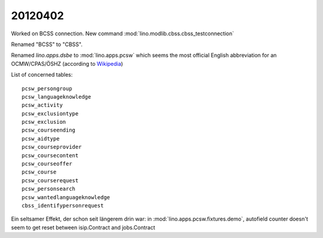 20120402
========

Worked on BCSS connection. 
New command :mod:`lino.modlib.cbss.cbss_testconnection`

Renamed "BCSS" to "CBSS". 

Renamed `lino.apps.dsbe` to :mod:`lino.apps.pcsw`
which seems the most official English abbreviation for an 
OCMW/CPAS/ÖSHZ
(according to 
`Wikipedia <http://en.wikipedia.org/wiki/Public_Centre_for_Social_Welfare>`_)

List of concerned tables::

  pcsw_persongroup
  pcsw_languageknowledge
  pcsw_activity
  pcsw_exclusiontype
  pcsw_exclusion
  pcsw_courseending
  pcsw_aidtype
  pcsw_courseprovider
  pcsw_coursecontent
  pcsw_courseoffer
  pcsw_course
  pcsw_courserequest
  pcsw_personsearch
  pcsw_wantedlanguageknowledge
  cbss_identifypersonrequest


Ein seltsamer Effekt, der schon seit längerem drin war: 
in :mod:`lino.apps.pcsw.fixtures.demo`, 
autofield counter doesn't seem to get reset between isip.Contract and jobs.Contract